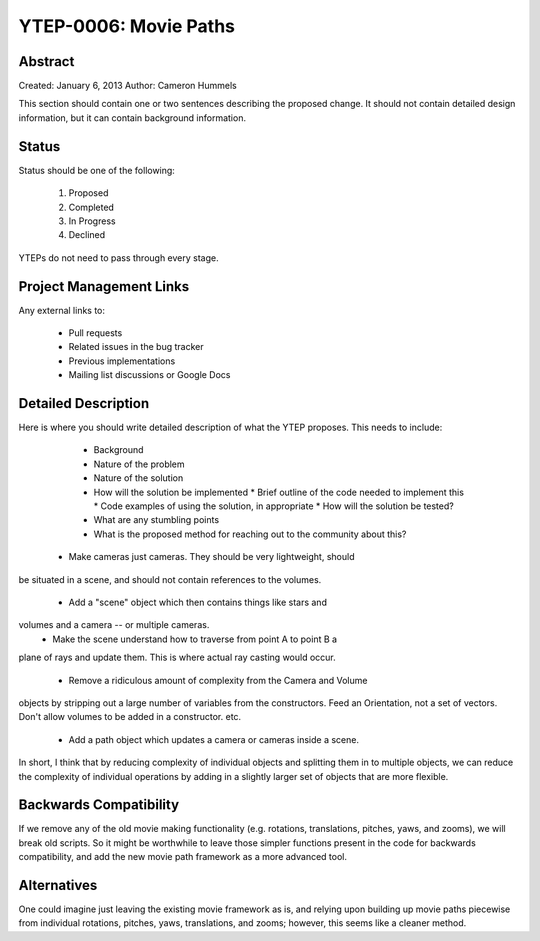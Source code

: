 .. _ytep0006:

YTEP-0006: Movie Paths
======================

Abstract
--------

Created: January 6, 2013
Author: Cameron Hummels

This section should contain one or two sentences describing the proposed
change.  It should not contain detailed design information, but it can contain
background information.

Status
------

Status should be one of the following:

 #. Proposed
 #. Completed
 #. In Progress
 #. Declined

YTEPs do not need to pass through every stage.

Project Management Links
------------------------

Any external links to:

  * Pull requests
  * Related issues in the bug tracker
  * Previous implementations
  * Mailing list discussions or Google Docs

Detailed Description
--------------------

Here is where you should write detailed description of what the YTEP proposes.
This needs to include:

  * Background
  * Nature of the problem
  * Nature of the solution
  * How will the solution be implemented
    * Brief outline of the code needed to implement this
    * Code examples of using the solution, in appropriate
    * How will the solution be tested?
  * What are any stumbling points
  * What is the proposed method for reaching out to the community about this?

 * Make cameras just cameras.  They should be very lightweight, should
be situated in a scene, and should not contain references to the
volumes.
 * Add a "scene" object which then contains things like stars and
volumes and a camera -- or multiple cameras.
 * Make the scene understand how to traverse from point A to point B a
plane of rays and update them.  This is where actual ray casting would
occur.
 * Remove a ridiculous amount of complexity from the Camera and Volume
objects by stripping out a large number of variables from the
constructors.  Feed an Orientation, not a set of vectors.  Don't allow
volumes to be added in a constructor.  etc.
 * Add a path object which updates a camera or cameras inside a scene.

In short, I think that by reducing complexity of individual objects
and splitting them in to multiple objects, we can reduce the
complexity of individual operations by adding in a slightly larger set
of objects that are more flexible.


Backwards Compatibility
-----------------------

If we remove any of the old movie making functionality (e.g. rotations,
translations, pitches, yaws, and zooms), we will break old scripts.  So
it might be worthwhile to leave those simpler functions present in the code
for backwards compatibility, and add the new movie path framework as a 
more advanced tool.

Alternatives
------------

One could imagine just leaving the existing movie framework as is, and relying 
upon building up movie paths piecewise from individual rotations, pitches, 
yaws, translations, and zooms; however, this seems like a cleaner method.  
